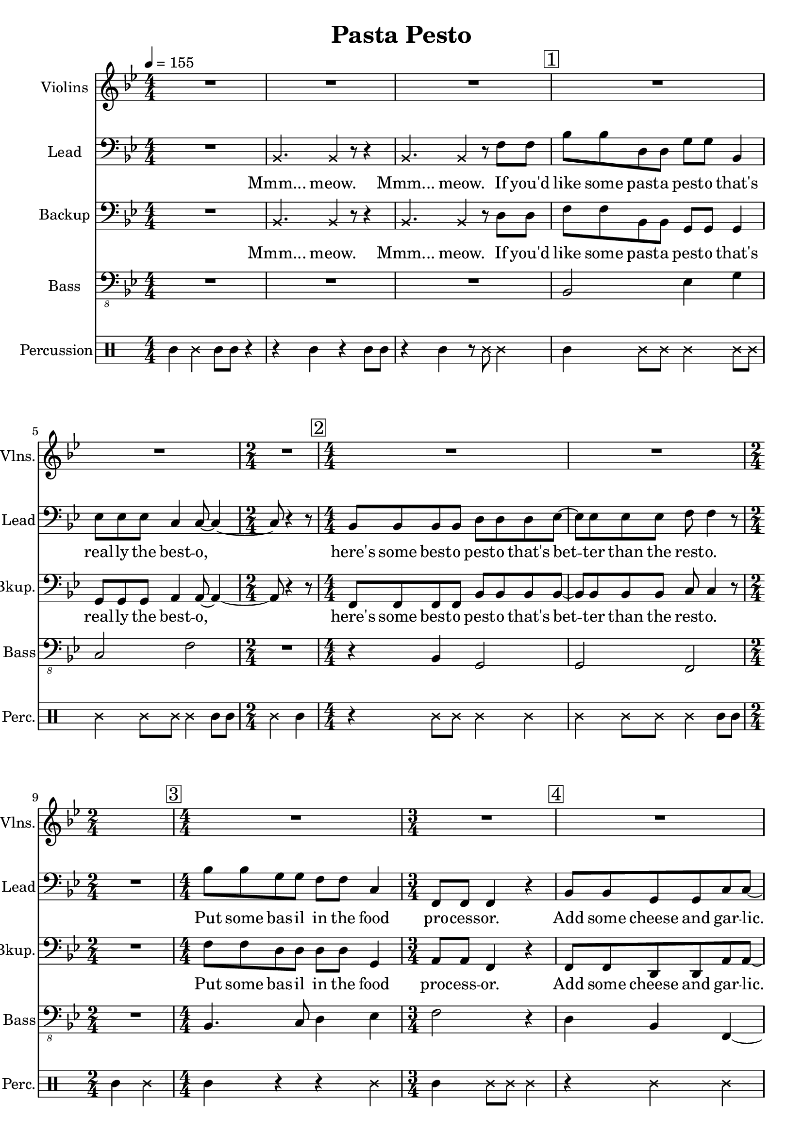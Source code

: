 
\version "2.18.2"
% automatically converted by musicxml2ly from /tmp/pasta_pesto.xml

\header {
    encodingsoftware = "MuseScore 2.1.0"
    title = "Pasta Pesto"
    }

\layout {
    \context { \Score
        skipBars = ##t
        }
    }
PartPOneVoiceOne =  \relative bes {
    \clef "treble" \key bes \major \numericTimeSignature\time 4/4 | % 1
    \tempo 4=155 R1*3 | % 4
    \mark \markup { \box { 1 } } | % 4
    R1*2 | % 6
    \time 2/4  R2 | % 7
    \numericTimeSignature\time 4/4  | % 7
    \mark \markup { \box { 2 } } R1*2 | % 9
    \time 2/4  s2 | \barNumberCheck #10
    \numericTimeSignature\time 4/4  | \barNumberCheck #10
    \mark \markup { \box { 3 } } R1 | % 11
    \time 3/4  R2. | % 12
    \mark \markup { \box { 4 } } | % 12
    R2.*2 | % 14
    \numericTimeSignature\time 4/4  | % 14
    \mark \markup { \box { 5 } } R1 | % 15
    \mark \markup { \box { 6 } } | % 15
    bes1 | % 16
    \mark \markup { \box { 7 } } | % 16
    c2. r4 | % 17
    R1 | % 18
    \mark \markup { \box { 8 } } | % 18
    d2 bes2 | % 19
    bes4. a8 ~ a4. r8 | \barNumberCheck #20
    \time 2/4  | \barNumberCheck #20
    \mark \markup { \box { 9 } } R2 | % 21
    \numericTimeSignature\time 4/4  R1*4 | % 25
    \mark \markup { \box { 10 } } | % 25
    f'4. f8 ~ f4 e4 | % 26
    es4 es8 d8 ~ d4. r8 | % 27
    r2. r8 d8 | % 28
    \mark \markup { \box { 11 } } | % 28
    c4 f8 d8 ~ d4 bes4 \bar "|."
    }

PartPTwoVoiceOne =  \relative bes, {
    \clef "bass" \key bes \major \numericTimeSignature\time 4/4 R1 | % 2
    \once \override NoteHead #'style = #'cross bes4. \once \override
    NoteHead #'style = #'cross bes4 r8 r4 | % 3
    \once \override NoteHead #'style = #'cross bes4. \once \override
    NoteHead #'style = #'cross bes4 r8 f'8 f8 | % 4
    bes8 bes8 d,8 d8 g8 g8 bes,4 | % 5
    es8 es8 es8 c4 c8 ~ c4 ~ | % 6
    \time 2/4  c8 r4 r8 | % 7
    \numericTimeSignature\time 4/4  bes8 bes8 bes8 bes8 d8 d8 d8 es8 ~ | % 8
    es8 es8 es8 es8 f8 f4 r8 | % 9
    \time 2/4  R2 | \barNumberCheck #10
    \numericTimeSignature\time 4/4  bes8 bes8 g8 g8 f8 f8 c4 | % 11
    \time 3/4  f,8 f8 f4 r4 | % 12
    bes8 bes8 g8 g8 c8 c8 ~ | % 13
    c8 r2 r8 | % 14
    \numericTimeSignature\time 4/4  r4 f,8 f8 f4 r4 | % 15
    bes'8 bes8 d,8 d8 g8 g8 r4 | % 16
    r4 es8 es8 c8 c4 r8 | % 17
    R1 | % 18
    bes8 bes8 bes8 bes8 d8 d8 d4 | % 19
    es8 es4 f8 ~ f4. r8 | \barNumberCheck #20
    \time 2/4  r4 f,8 f8 | % 21
    \numericTimeSignature\time 4/4  f4 r4. f8 f8 f8 | % 22
    f4 r4 r4 f8 f8 | % 23
    f8 f8 r4 r8 f8 f8 f8 | % 24
    f4 r4 r4 f'8 f8 | % 25
    bes8 bes8 g8 g8 f8 f8 c8 c8 | % 26
    f,8 f8 f8 bes8 ~ bes4. r8 | % 27
    r2. r8 bes8 | % 28
    c8 d8 c8 bes8 ~ bes4 bes'4 \bar "|."
    }

PartPTwoVoiceOneLyricsOne =  \lyricmode { "Mmm..." "meow." "Mmm..."
    "meow." If "you'd" like some past -- a pest -- o "that's" real -- ly
    the best -- "o," "here's" some best -- o pest -- o "that's" bet --
    ter than the rest -- "o." Put some bas -- il in the food pro -- cess
    -- "or." Add some cheese and gar -- "lic." Ok -- "ay," "more."
    "Then," you add the pine "nuts." Ok -- "ay," al -- "monds." Salt and
    ol -- ive oi -- l and pep -- "per," "too." "Then," you "mix..." and
    squish it "down..." add some wat -- "er..." then mix a -- "round."
    Then you know "it's" best -- o pest -- o "'cause" I made it for
    "you!" I made it for "you," "yeah!" }
PartPThreeVoiceOne =  \relative bes, {
    \clef "bass" \key bes \major \numericTimeSignature\time 4/4 R1 | % 2
    \once \override NoteHead #'style = #'cross bes4. \once \override
    NoteHead #'style = #'cross bes4 r8 r4 | % 3
    \once \override NoteHead #'style = #'cross bes4. \once \override
    NoteHead #'style = #'cross bes4 r8 d8 d8 | % 4
    f8 f8 bes,8 bes8 g8 g8 g4 | % 5
    g8 g8 g8 a4 a8 ~ a4 ~ | % 6
    \time 2/4  a8 r4 r8 | % 7
    \numericTimeSignature\time 4/4  f8 f8 f8 f8 bes8 bes8 bes8 bes8 ~ | % 8
    bes8 bes8 bes8 bes8 c8 c4 r8 | % 9
    \time 2/4  R2 | \barNumberCheck #10
    \numericTimeSignature\time 4/4  f8 f8 d8 d8 d8 d8 g,4 | % 11
    \time 3/4  a8 a8 f4 r4 | % 12
    f8 f8 d8 d8 a'8 a8 ~ | % 13
    a8 r4 r8 \once \override NoteHead #'style = #'cross f8 \once
    \override NoteHead #'style = #'cross f8 | % 14
    \numericTimeSignature\time 4/4  \once \override NoteHead #'style =
    #'cross f8 \once \override NoteHead #'style = #'cross f8 r2 r4 | % 15
    d'8 d8 bes8 bes8 g8 g8 bes8 bes8 | % 16
    es8 es8 r4 r2 | % 17
    R1 | % 18
    f,8 f8 f8 f8 bes8 bes8 bes4 | % 19
    bes8 bes4 c8 ~ c4. r8 | \barNumberCheck #20
    \time 2/4  r4 f,8 f8 | % 21
    \numericTimeSignature\time 4/4  f4 r4. f8 f8 f8 | % 22
    f4 r4 r4 f8 f8 | % 23
    f8 f8 r4 r8 f8 f8 f8 | % 24
    f4 r4 r4 d'8 d8 | % 25
    f8 f8 d8 d8 d8 d8 g,8 g8 | % 26
    a8 a8 f8 f8 ~ f4. r8 | % 27
    r2. r8 f8 | % 28
    f8 f8 f8 f8 ~ f4 f'4 \bar "|."
    }

PartPThreeVoiceOneLyricsOne =  \lyricmode { "Mmm..." "meow." "Mmm..."
    "meow." If "you'd" like some past -- a pest -- o "that's" real -- ly
    the best -- "o," "here's" some best -- o pest -- o "that's" bet --
    ter than the rest -- "o." Put some bas -- il in the food proc -- ess
    -- "or." Add some cheese and gar -- "lic." "Meow," more gar --
    "lic." "Then," you add the pine "nuts." Those are al -- "monds."
    Salt and ol -- ive oi -- l and pep -- "per," "too." "Then," you
    "mix..." and squish it "down..." add some wat -- "er..." then mix a
    -- "round." Then you know "it's" best -- o pest -- o "'cause" I made
    it for "you!" I made it for "you," "yeah!" }
PartPFourVoiceOne =  \relative bes,, {
    \clef "bass_8" \key bes \major \numericTimeSignature\time 4/4 R1*3 | % 4
    bes2 es4 g4 | % 5
    c,2 f2 | % 6
    \time 2/4  R2 | % 7
    \numericTimeSignature\time 4/4  r4 bes,4 g2 | % 8
    g2 f2 | % 9
    \time 2/4  R2 | \barNumberCheck #10
    \numericTimeSignature\time 4/4  bes4. c8 d4 es4 | % 11
    \time 3/4  f2 r4 | % 12
    d4 bes4 f4 ~ | % 13
    f4 r2 | % 14
    \numericTimeSignature\time 4/4  R1 | % 15
    bes2 es4 g4 | % 16
    c,2 f2 | % 17
    R1 | % 18
    r4 bes,4 g2 | % 19
    g2 f2 | \barNumberCheck #20
    \time 2/4  R2 | % 21
    \numericTimeSignature\time 4/4  R1*4 | % 25
    bes2. c4 | % 26
    a4 a8 bes8 ~ bes4. r8 | % 27
    R1 | % 28
    f'4 f,8 bes8 ~ bes4 bes4 \bar "|."
    }

PartPFiveVoiceOne =  \relative a' {
    \clef "percussion" \key bes \major \numericTimeSignature\time 4/4 a4
    \once \override NoteHead #'style = #'cross e'4 a,8 a8 r4 | % 2
    r4 a4 r4 a8 a8 | % 3
    r4 a4 r8 \once \override NoteHead #'style = #'cross e'8 \once
    \override NoteHead #'style = #'cross e4 | % 4
    a,4 \once \override NoteHead #'style = #'cross e'8 \once \override
    NoteHead #'style = #'cross e8 \once \override NoteHead #'style =
    #'cross e4 \once \override NoteHead #'style = #'cross e8 \once
    \override NoteHead #'style = #'cross e8 | % 5
    \once \override NoteHead #'style = #'cross e4 \once \override
    NoteHead #'style = #'cross e8 \once \override NoteHead #'style =
    #'cross e8 \once \override NoteHead #'style = #'cross e4 a,8 a8 | % 6
    \time 2/4  \once \override NoteHead #'style = #'cross e'4 a,4 | % 7
    \numericTimeSignature\time 4/4  r4 \once \override NoteHead #'style
    = #'cross e'8 \once \override NoteHead #'style = #'cross e8 \once
    \override NoteHead #'style = #'cross e4 \once \override NoteHead
    #'style = #'cross e4 | % 8
    \once \override NoteHead #'style = #'cross e4 \once \override
    NoteHead #'style = #'cross e8 \once \override NoteHead #'style =
    #'cross e8 \once \override NoteHead #'style = #'cross e4 a,8 a8 | % 9
    \time 2/4  a4 \once \override NoteHead #'style = #'cross e'4 |
    \barNumberCheck #10
    \numericTimeSignature\time 4/4  a,4 r4 r4 \once \override NoteHead
    #'style = #'cross e'4 | % 11
    \time 3/4  a,4 \once \override NoteHead #'style = #'cross e'8 \once
    \override NoteHead #'style = #'cross e8 \once \override NoteHead
    #'style = #'cross e4 | % 12
    r4 \once \override NoteHead #'style = #'cross e4 \once \override
    NoteHead #'style = #'cross e4 | % 13
    a,8 a8 a4 r4 | % 14
    \numericTimeSignature\time 4/4  r2 r4 \once \override NoteHead
    #'style = #'cross e'4 | % 15
    a,4 \once \override NoteHead #'style = #'cross e'8 \once \override
    NoteHead #'style = #'cross e8 \once \override NoteHead #'style =
    #'cross e4 \once \override NoteHead #'style = #'cross e8 \once
    \override NoteHead #'style = #'cross e8 | % 16
    \once \override NoteHead #'style = #'cross e4 \once \override
    NoteHead #'style = #'cross e8 \once \override NoteHead #'style =
    #'cross e8 \once \override NoteHead #'style = #'cross e4 a,8 a8 | % 17
    \once \override NoteHead #'style = #'cross e'8 \once \override
    NoteHead #'style = #'cross e8 a,4 a4 r4 | % 18
    a4 \once \override NoteHead #'style = #'cross e'8 \once \override
    NoteHead #'style = #'cross e8 \once \override NoteHead #'style =
    #'cross e4 \once \override NoteHead #'style = #'cross e4 | % 19
    \once \override NoteHead #'style = #'cross e4 \once \override
    NoteHead #'style = #'cross e8 \once \override NoteHead #'style =
    #'cross e8 \once \override NoteHead #'style = #'cross e4 \once
    \override TupletBracket #'stencil = ##f
    \times 2/3  {
        a,8 a8 a8 }
    | \barNumberCheck #20
    \time 2/4  a4 r4 | % 21
    \numericTimeSignature\time 4/4  r4 a4 a4 r4 | % 22
    r8 a8 \once \override TupletBracket #'stencil = ##f
    \times 2/3  {
        a8 a8 a8 }
    a4 r4 | % 23
    r4 a8 a8 a4 r4 | % 24
    r8 a4 a8 a4 r4 | % 25
    a4 \once \override NoteHead #'style = #'cross e'8 \once \override
    NoteHead #'style = #'cross e8 \once \override NoteHead #'style =
    #'cross e4 \once \override NoteHead #'style = #'cross e4 | % 26
    a,4 \once \override NoteHead #'style = #'cross e'8 \once \override
    NoteHead #'style = #'cross e4 a,4 a8 | % 27
    \once \override NoteHead #'style = #'cross e'4 \once \override
    TupletBracket #'stencil = ##f
    \times 2/3  {
        a,8 a8 a8 }
    \once \override NoteHead #'style = #'cross e'8 a,8 r8 r8 | % 28
    r4. a4. <a \tweak #'style #'cross e'>4 \bar "|."
    }


% The score definition
\score {
    <<
        \new Staff <<
            \set Staff.instrumentName = "Violins"
            \set Staff.shortInstrumentName = "Vlns."
            \context Staff << 
                \context Voice = "PartPOneVoiceOne" { \PartPOneVoiceOne }
                >>
            >>
        \new Staff <<
            \set Staff.instrumentName = "Lead"
            \set Staff.shortInstrumentName = "Lead"
            \context Staff << 
                \context Voice = "PartPTwoVoiceOne" { \PartPTwoVoiceOne }
                \new Lyrics \lyricsto "PartPTwoVoiceOne" \PartPTwoVoiceOneLyricsOne
                >>
            >>
        \new Staff <<
            \set Staff.instrumentName = "Backup"
            \set Staff.shortInstrumentName = "Bkup."
            \context Staff << 
                \context Voice = "PartPThreeVoiceOne" { \PartPThreeVoiceOne }
                \new Lyrics \lyricsto "PartPThreeVoiceOne" \PartPThreeVoiceOneLyricsOne
                >>
            >>
        \new Staff <<
            \set Staff.instrumentName = "Bass"
            \set Staff.shortInstrumentName = "Bass"
            \context Staff << 
                \context Voice = "PartPFourVoiceOne" { \PartPFourVoiceOne }
                >>
            >>
        \new DrumStaff <<
            \set DrumStaff.instrumentName = "Percussion"
            \set DrumStaff.shortInstrumentName = "Perc."
            \context DrumStaff << 
                \context DrumVoice = "PartPFiveVoiceOne" { \PartPFiveVoiceOne }
                >>
            >>
        
        >>
    \layout {}
    \midi {}
    }

